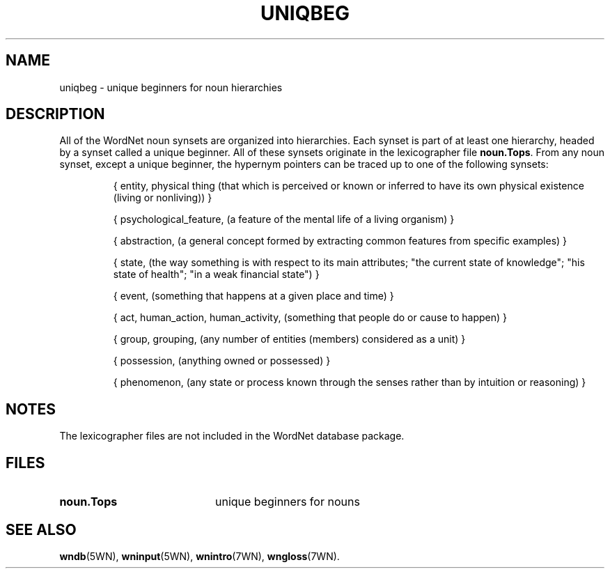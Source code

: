 '\" t
.\" $Id$
.TH UNIQBEG 7WN "Decemeber 2001" "WordNet 2.0" "WordNet\(tm"
.SH NAME
uniqbeg \- unique beginners for noun hierarchies
.SH DESCRIPTION
All of the WordNet noun synsets are organized into hierarchies.  Each
synset is part of at least one hierarchy, headed by a synset called a
unique beginner.  All of these synsets originate in the lexicographer
file \fBnoun.Tops\fP.  From any noun synset, except a unique beginner,
the hypernym pointers can be traced up to one of the following
synsets:

.RS
.nf
{ entity, physical thing (that which is perceived or known or inferred to have its own physical existence (living or nonliving)) }

{ psychological_feature, (a feature of the mental life of a living organism) }

{ abstraction, (a general concept formed by extracting common features from specific examples) }

{ state, (the way something is with respect to its main attributes; "the current state of knowledge"; "his state of health"; "in a weak financial state") }

{ event, (something that happens at a given place and time) }

{ act, human_action, human_activity, (something that people do or cause to happen) }

{ group, grouping, (any number of entities (members) considered as a unit) }

{ possession, (anything owned or possessed) }

{ phenomenon, (any state or process known through the senses rather than by intuition or reasoning) }
.fi
.RE
.SH NOTES
The lexicographer files are not included in the WordNet database package.
.SH FILES
.TP 20
.B noun.Tops
unique beginners for nouns
.SH SEE ALSO
.BR wndb (5WN),
.BR wninput (5WN),
.BR wnintro (7WN),
.BR wngloss (7WN).
